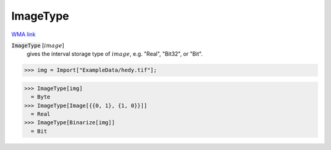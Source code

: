 ImageType
=========

`WMA link <https://reference.wolfram.com/language/ref/ImageType.html>`_


:code:`ImageType` [:math:`image`]
    gives the interval storage type of :math:`image`, e.g. "Real", "Bit32", or "Bit".





>>> img = Import["ExampleData/hedy.tif"];

>>> ImageType[img]
  = Byte
>>> ImageType[Image[{{0, 1}, {1, 0}}]]
  = Real
>>> ImageType[Binarize[img]]
  = Bit
